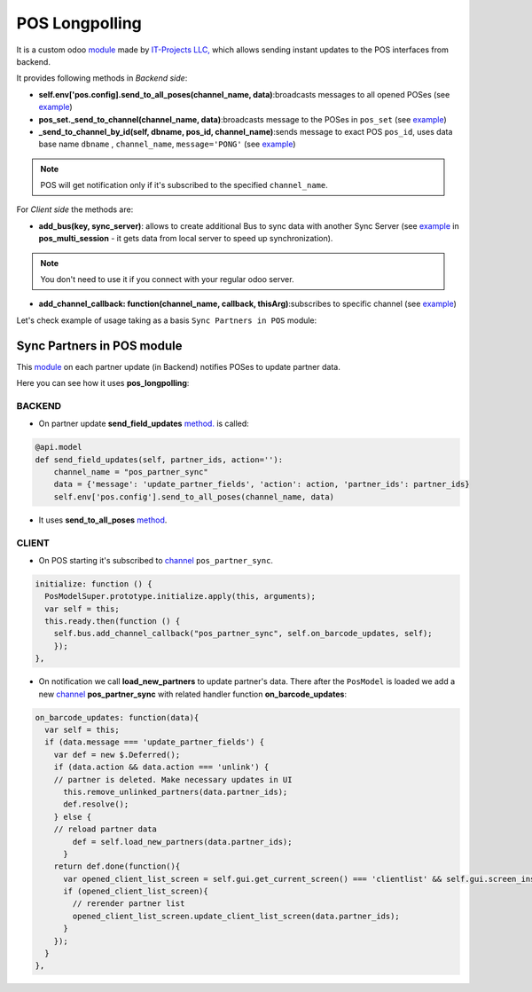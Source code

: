 =================
 POS Longpolling
=================

It is a custom odoo `module <https://github.com/it-projects-llc/pos-addons/tree/12.0/pos_longpolling>`__ made by `IT-Projects LLC, <https://it-projects.info>`__ which allows sending instant updates to the POS interfaces from backend.

It provides following methods in *Backend side*:

* **self.env['pos.config].send_to_all_poses(channel_name, data)**:broadcasts messages to all opened POSes  (see `example <https://github.com/it-projects-llc/pos-addons/blob/28d2b00bfd3f5d09bb65d5bf3245a6b87ed1d67b/pos_longpolling/models/pos_longpolling_models.py#L49-L53>`__)

* **pos_set._send_to_channel(channel_name, data)**:broadcasts message to the POSes in ``pos_set`` (see `example <https://github.com/it-projects-llc/pos-addons/blob/28d2b00bfd3f5d09bb65d5bf3245a6b87ed1d67b/pos_longpolling/models/pos_longpolling_models.py#L22-L31>`__)

* **_send_to_channel_by_id(self, dbname, pos_id, channel_name)**:sends message to exact POS ``pos_id``, uses data base name ``dbname`` , ``channel_name``, ``message='PONG'`` (see `example <https://github.com/it-projects-llc/pos-addons/blob/28d2b00bfd3f5d09bb65d5bf3245a6b87ed1d67b/pos_longpolling/models/pos_longpolling_models.py#L34-L38>`__)

.. note::

    POS will get notification only if it's subscribed to the specified ``channel_name``.

For *Client side* the methods are:

* **add_bus(key, sync_server)**: allows to create additional Bus to sync data with another Sync Server (see `example <https://github.com/it-projects-llc/pos-addons/blob/4b9385b71f13f5df993317196d23972b65a7c2f8/pos_multi_session/static/src/js/pos_multi_session.js#L146>`__ in **pos_multi_session** - it gets data from local server to speed up synchronization).

.. note::

    You don't need to use it if you connect with your regular odoo server.

* **add_channel_callback: function(channel_name, callback, thisArg)**:subscribes to specific channel (see `example <https://github.com/it-projects-llc/pos-addons/blob/28d2b00bfd3f5d09bb65d5bf3245a6b87ed1d67b/pos_longpolling/static/src/js/pos_longpolling.js#L97>`__)

Let's check  example of usage taking as a basis ``Sync Partners in POS`` module:

Sync Partners in POS module
============================

This `module <https://github.com/it-projects-llc/pos-addons/blob/907b16cc3a4ea613bf4fc81891a03739405e57a7/pos_partner_sync/>`__ on each partner update (in Backend) notifies POSes to update partner data.

Here you can see how it uses **pos_longpolling**:

BACKEND
-------

* On partner update **send_field_updates**  `method. <https://github.com/it-projects-llc/pos-addons/blob/907b16cc3a4ea613bf4fc81891a03739405e57a7/pos_partner_sync/models/res_partner.py#L39-L43::>`__ is called:

.. code-block:: python

    @api.model
    def send_field_updates(self, partner_ids, action=''):
        channel_name = "pos_partner_sync"
        data = {'message': 'update_partner_fields', 'action': action, 'partner_ids': partner_ids}
        self.env['pos.config'].send_to_all_poses(channel_name, data)

* It uses **send_to_all_poses** `method <https://github.com/it-projects-llc/pos-addons/blob/907b16cc3a4ea613bf4fc81891a03739405e57a7/pos_partner_sync/models/res_partner.py#L43>`__.

CLIENT
------

* On POS starting it's subscribed to `channel <https://github.com/it-projects-llc/pos-addons/blob/e471b4af2f062852d256d46c200e582b0f20d0ad/pos_partner_sync/static/src/js/pos_partner_sync.js#L13-L19::>`__ ``pos_partner_sync``.

.. code-block:: js

    initialize: function () {
      PosModelSuper.prototype.initialize.apply(this, arguments);
      var self = this;
      this.ready.then(function () {
        self.bus.add_channel_callback("pos_partner_sync", self.on_barcode_updates, self);
        });
    },

* On notification we call **load_new_partners** to update partner's data. There after the ``PosModel`` is loaded we add a new `channel <https://github.com/it-projects-llc/pos-addons/blob/e471b4af2f062852d256d46c200e582b0f20d0ad/pos_partner_sync/static/src/js/pos_partner_sync.js#L20-L38>`__ **pos_partner_sync** with related handler function **on_barcode_updates**:

.. code-block:: js

    on_barcode_updates: function(data){
      var self = this;
      if (data.message === 'update_partner_fields') {
        var def = new $.Deferred();
        if (data.action && data.action === 'unlink') {
        // partner is deleted. Make necessary updates in UI
          this.remove_unlinked_partners(data.partner_ids);
          def.resolve();
        } else {
        // reload partner data
            def = self.load_new_partners(data.partner_ids);
          }
        return def.done(function(){
          var opened_client_list_screen = self.gui.get_current_screen() === 'clientlist' && self.gui.screen_instances.clientlist;
          if (opened_client_list_screen){
            // rerender partner list
            opened_client_list_screen.update_client_list_screen(data.partner_ids);
          }
        });
      }
    },

